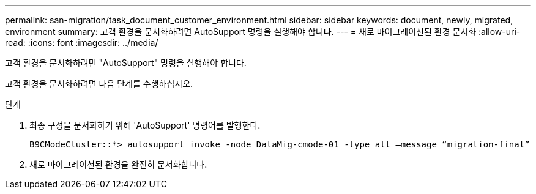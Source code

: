 ---
permalink: san-migration/task_document_customer_environment.html 
sidebar: sidebar 
keywords: document, newly, migrated, environment 
summary: 고객 환경을 문서화하려면 AutoSupport 명령을 실행해야 합니다. 
---
= 새로 마이그레이션된 환경 문서화
:allow-uri-read: 
:icons: font
:imagesdir: ../media/


[role="lead"]
고객 환경을 문서화하려면 "AutoSupport" 명령을 실행해야 합니다.

고객 환경을 문서화하려면 다음 단계를 수행하십시오.

.단계
. 최종 구성을 문서화하기 위해 'AutoSupport' 명령어를 발행한다.
+
[listing]
----
B9CModeCluster::*> autosupport invoke -node DataMig-cmode-01 -type all –message “migration-final”
----
. 새로 마이그레이션된 환경을 완전히 문서화합니다.

